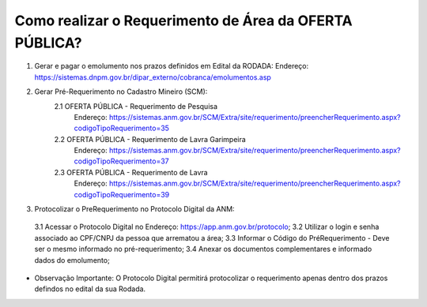 ﻿Como realizar o Requerimento de Área da OFERTA PÚBLICA? 
====================================================

1. Gerar e pagar o emolumento nos prazos definidos em Edital da RODADA:
   Endereço: https://sistemas.dnpm.gov.br/dipar_externo/cobranca/emolumentos.asp

2. Gerar Pré-Requerimento no Cadastro Mineiro (SCM):   
	2.1 OFERTA PÚBLICA - Requerimento de Pesquisa           
	     Endereço: https://sistemas.anm.gov.br/SCM/Extra/site/requerimento/preencherRequerimento.aspx?codigoTipoRequerimento=35
	2.2 OFERTA PÚBLICA - Requerimento de Lavra Garimpeira   
	     Endereço: https://sistemas.anm.gov.br/SCM/Extra/site/requerimento/preencherRequerimento.aspx?codigoTipoRequerimento=37
	2.3 OFERTA PÚBLICA - Requerimento de Lavra              
	     Endereço: https://sistemas.anm.gov.br/SCM/Extra/site/requerimento/preencherRequerimento.aspx?codigoTipoRequerimento=39

3. Protocolizar o PreRequerimento no Protocolo Digital da ANM:
  3.1 Acessar o Protocolo Digital no Endereço: https://app.anm.gov.br/protocolo; 
  3.2 Utilizar o login e senha associado ao CPF/CNPJ da pessoa que arrematou a área; 
  3.3 Informar o Código do PréRequerimento - Deve ser o mesmo informado no pré-requerimento; 
  3.4 Anexar os documentos complementares e informado dados do emolumento; 
  
- Observação Importante: 
  O Protocolo Digital permitirá protocolizar o requerimento apenas dentro dos prazos defindos no edital da sua Rodada. 

  









